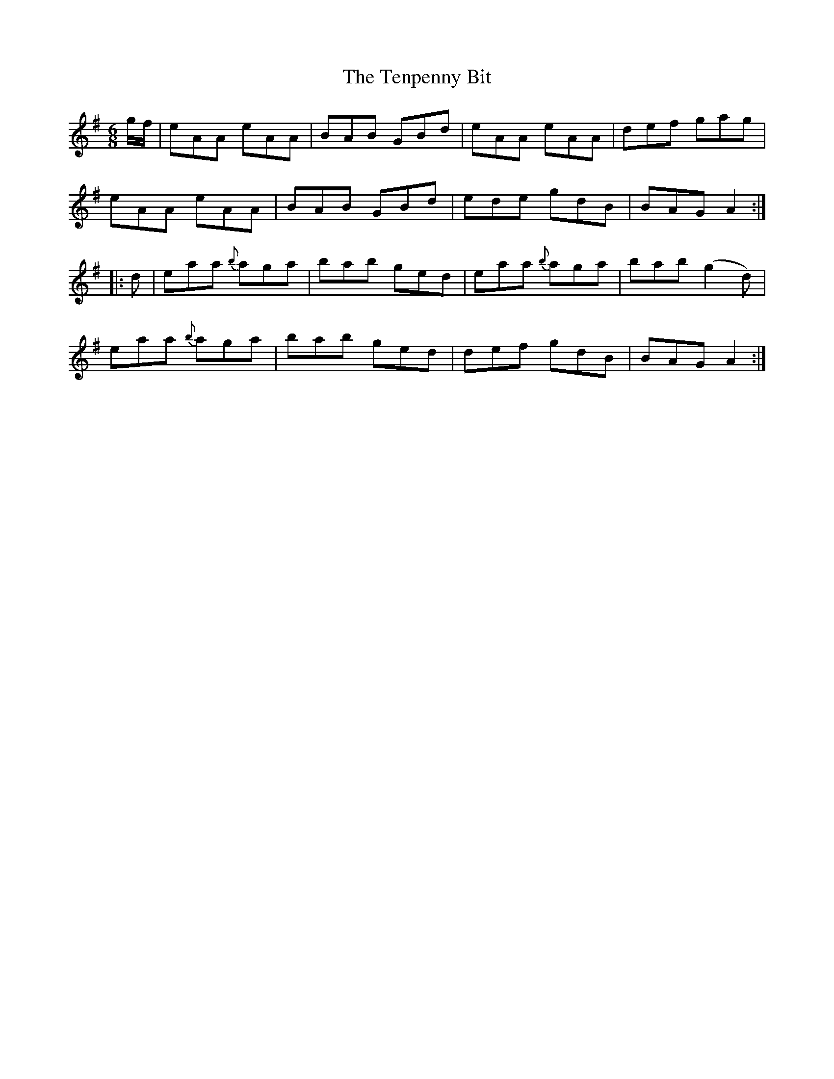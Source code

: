 X:20
T:The Tenpenny Bit
N:Allan's    Jig   #20
N:Trad/Anon
B:Allan's Irish Fiddler (pub. Mozart Allen,  Glascow) date unknown
Z:FROM ALLAN'S TO NOTEWORTHY, FROM NOTEWORTHY TO ABC, MIDI AND .TXT BY VINCE
BRENNAN Dec. 2002 (HTTP://WWW.SOSYOURMOM.COM)
I:abc2nwc
M:6/8
L:1/8
K:G
g/2f/2|eAA eAA|BAB GBd|eAA eAA|def gag|
eAA eAA|BAB GBd|ede gdB|BAG A2:|
|:d|eaa {b}aga|bab ged|eaa {b}aga|bab (g2d)|
eaa {b}aga|bab ged|def gdB|BAG A2:|
